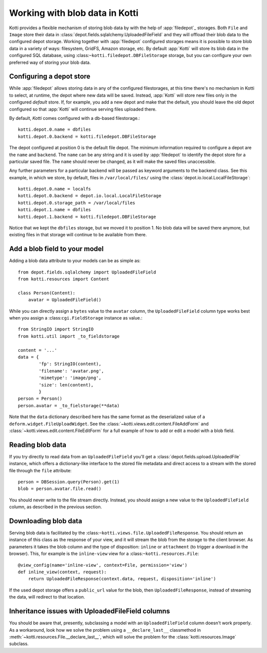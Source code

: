 .. _blobs

Working with blob data in Kotti
===============================

Kotti provides a flexible mechanism of storing blob data by with the help of
:app:`filedepot`_ storages. Both ``File`` and ``Image`` store their data in
:class:`depot.fields.sqlalchemy.UploadedFileField` and they will offload their
blob data to the configured depot storage. Working together with
:app:`filedepot` configured storages means it is possible to store blob data in
a variety of ways: filesystem, GridFS, Amazon storage, etc. By default
:app:`Kotti` will store its blob data in the configured SQL database, using
:class:``~kotti.filedepot.DBFileStorage`` storage, but you can configure your own
preferred way of storing your blob data.

Configuring a depot store
-------------------------

While :app:`filedepot` allows storing data in any of the configured
filestorages, at this time there's no mechanism in Kotti to select, at runtime,
the depot where new data will be saved. Instead, :app:`Kotti` will store new
files only in the configured *default* store. If, for example, you add a new
depot and make that the default, you should leave the old depot configured so
that :app:`Kotti` will continue serving files uploaded there.

By default, `Kotti` comes configured with a db-based filestorage.::

    kotti.depot.0.name = dbfiles
    kotti.depot.0.backend = kotti.filedepot.DBFileStorage

The depot configured at position 0 is the default file depot. The minimum
information required to configure a depot are the ``name`` and ``backend``. The
``name`` can be any string and it is used by :app:`filedepot` to identify the
depot store for a particular saved file. The ``name`` should never be changed, as
it will make the saved files unaccessible.

Any further parameters for a particular backend will be passed as keyword
arguments to the backend class. See this example, in which we store, by
default, files in ``/var/local/files/`` using the
:class:`depot.io.local.LocalFileStorage`::

    kotti.depot.0.name = localfs
    kotti.depot.0.backend = depot.io.local.LocalFileStorage
    kotti.depot.0.storage_path = /var/local/files
    kotti.depot.1.name = dbfiles
    kotti.depot.1.backend = kotti.filedepot.DBFileStorage

Notice that we kept the ``dbfiles`` storage, but we moved it to position 1. No
blob data will be saved there anymore, but existing files in that storage will
continue to be available from there.

Add a blob field to your model
------------------------------
Adding a blob data attribute to your models can be as simple as::

    from depot.fields.sqlalchemy import UploadedFileField
    from kotti.resources import Content

    class Person(Content):
        avatar = UploadedFileField()

While you can directly assign a ``bytes`` value to the ``avatar`` column, the
``UploadedFileField`` column type works best when you assign a
:class:``cgi.FieldStorage`` instance as value.::

    from StringIO import StringIO
    from kotti.util import _to_fieldstorage

    content = '...'
    data = {
            'fp': StringIO(content),
            'filename': 'avatar.png', 
            'mimetype': 'image/png',
            'size': len(content),
            }
    person = Person()
    person.avatar = _to_fielstorage(**data)

Note that the ``data`` dictionary described here has the same format as the
deserialized value of a ``deform.widget.FileUploadWidget``. See the
:class:`~kotti.views.edit.content.FileAddForm` and 
:class:`~kotti.views.edit.content.FileEditForm` for a full example
of how to add or edit a model with a blob field.

Reading blob data
-----------------

If you try directly to read data from an ``UploadedFileField`` you'll get a
:class:`depot.fields.upload.UploadedFile` instance, which offers a
dictionary-like interface to the stored file metadata and direct access to a
stream with the stored file through the ``file`` attribute::

    person = DBSession.query(Person).get(1)
    blob = person.avatar.file.read()

You should never write to the file stream directly. Instead, you should assign
a new value to the ``UploadedFileField`` column, as described in the previous
section.

Downloading blob data
---------------------

Serving blob data is facilitated by the
:class:``~kotti.views.file.UploadedFileResponse``. You should return an
instance of this class as the response of your view, and it will stream the
blob from the storage to the client browser. As parameters it takes the blob
column and the type of disposition: ``inline`` or ``attachment`` (to trigger a
download in the browser). This, for example is the ``inline-view`` view for a
:class:``~kotti.resources.File``::

    @view_config(name='inline-view', context=File, permission='view')
    def inline_view(context, request):
        return UploadedFileResponse(context.data, request, disposition='inline')

If the used depot storage offers a ``public_url`` value for the blob, then
``UploadedFileResponse``, instead of streaming the data, will redirect to that
location.

Inheritance issues with UploadedFileField columns
-------------------------------------------------

You should be aware that, presently, subclassing a model with an
``UploadedFileField`` column doesn't work properly.  As a workaround, look how
we solve the problem using a ``__declare_last__`` classmethod in
:meth:`~kotti.resources.File.__declare_last__`, which will solve the problem
for the :class:`kotti.resources.Image` subclass.

.. _filedepot: https://pypi.python.org/pypi/filedepot/
